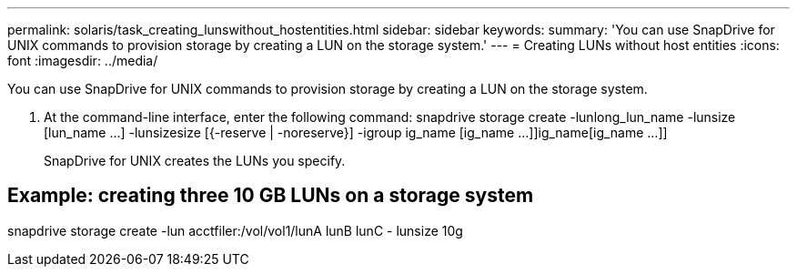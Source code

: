 ---
permalink: solaris/task_creating_lunswithout_hostentities.html
sidebar: sidebar
keywords: 
summary: 'You can use SnapDrive for UNIX commands to provision storage by creating a LUN on the storage system.'
---
= Creating LUNs without host entities
:icons: font
:imagesdir: ../media/

[.lead]
You can use SnapDrive for UNIX commands to provision storage by creating a LUN on the storage system.

. At the command-line interface, enter the following command: snapdrive storage create -lunlong_lun_name -lunsize [lun_name ...] -lunsizesize [{-reserve | -noreserve}] -igroup ig_name [ig_name ...]]ig_name[ig_name ...]]
+
SnapDrive for UNIX creates the LUNs you specify.

== Example: creating three 10 GB LUNs on a storage system

snapdrive storage create -lun acctfiler:/vol/vol1/lunA lunB lunC - lunsize 10g
